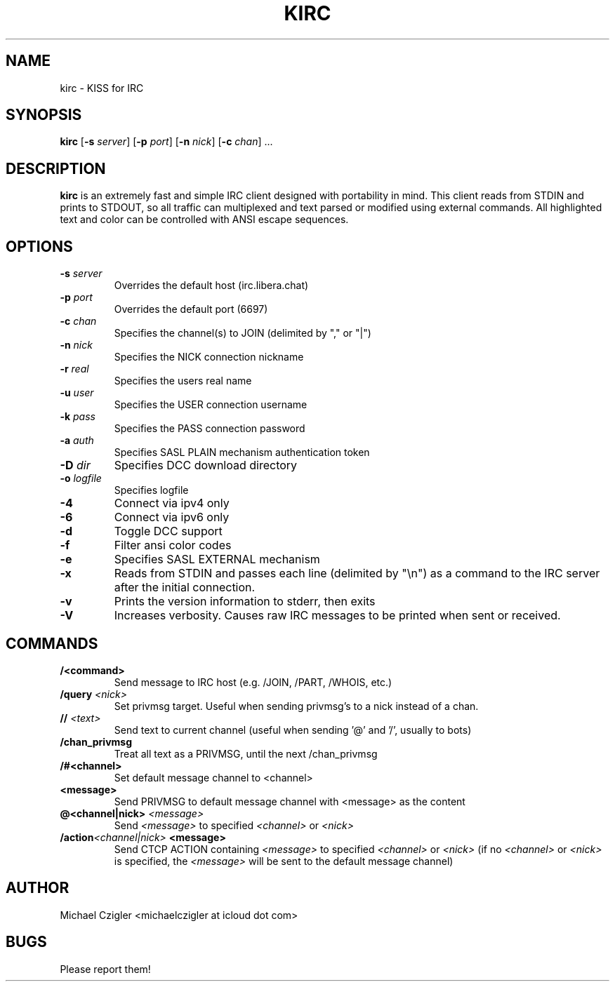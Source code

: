.\"Manpage for kirc.
.TH KIRC 1 "NOVEMBER 2020" Linux "User Manuals"
.SH NAME
kirc \- KISS for IRC
.SH SYNOPSIS
.B kirc
.RB [ \-s
.IR server ]
.RB [ \-p
.IR port ]
.RB [ \-n
.IR nick ]
.RB [ \-c
.IR chan ]
.RB ...
.SH DESCRIPTION
.B kirc
is an extremely fast and simple IRC client designed with portability in mind.
This client reads from STDIN and prints to STDOUT, so all traffic can
multiplexed and text parsed or modified using external commands. All highlighted
text and color can be controlled with ANSI escape sequences.
.SH OPTIONS
.TP
.BI \-s " server"
Overrides the default host (irc.libera.chat)
.TP
.BI \-p " port"
Overrides the default port (6697)
.TP
.BI \-c " chan"
Specifies the channel(s) to JOIN (delimited by "," or "|")
.TP
.BI \-n " nick"
Specifies the NICK connection nickname
.TP
.BI \-r " real"
Specifies the users real name
.TP
.BI \-u " user"
Specifies the USER connection username
.TP
.BI \-k " pass"
Specifies the PASS connection password
.TP
.BI \-a " auth"
Specifies SASL PLAIN mechanism authentication token
.TP
.BI \-D " dir"
Specifies DCC download directory
.TP
.BI \-o " logfile"
Specifies logfile
.TP
.BI \-4
Connect via ipv4 only
.TP
.BI \-6
Connect via ipv6 only
.TP
.BI \-d
Toggle DCC support
.TP
.BI \-f
Filter ansi color codes
.TP
.BI \-e
Specifies SASL EXTERNAL mechanism
.TP
.BI \-x
Reads from STDIN and passes each line (delimited by "\\n") as a command to the IRC
server after the initial connection.
.TP
.BI \-v
Prints the version information to stderr, then exits
.TP
.BI \-V
Increases verbosity. Causes raw IRC messages to be printed when sent or
received.
.SH COMMANDS
.TP
.BI /<command>
Send message to IRC host (e.g. /JOIN, /PART, /WHOIS, etc.)
.TP
.BI /query " <nick>"
Set privmsg target. Useful when sending privmsg's to a nick instead of a chan.
.TP
.BI // " <text>"
Send text to current channel (useful when sending '@' and '/', usually to bots)
.TP
.BI /chan_privmsg
Treat all text as a PRIVMSG, until the next /chan_privmsg
.TP
.BI /#<channel>
Set default message channel to <channel>
.TP
.BI <message>
Send PRIVMSG to default message channel with <message> as the content
.TP
.BI @<channel|nick> " <message>"
Send
.I <message>
to specified
.I <channel>
or
.I <nick>
.TP
.BI /action <channel|nick> " <message>"
Send CTCP ACTION containing
.I <message>
to specified
.I <channel>
or
.I <nick>
(if no 
.I <channel> 
or 
.I <nick> 
is specified, the 
.I <message> 
will be sent to the default message channel)
.SH AUTHOR
Michael Czigler <michaelczigler at icloud dot com>
.SH BUGS
Please report them!
